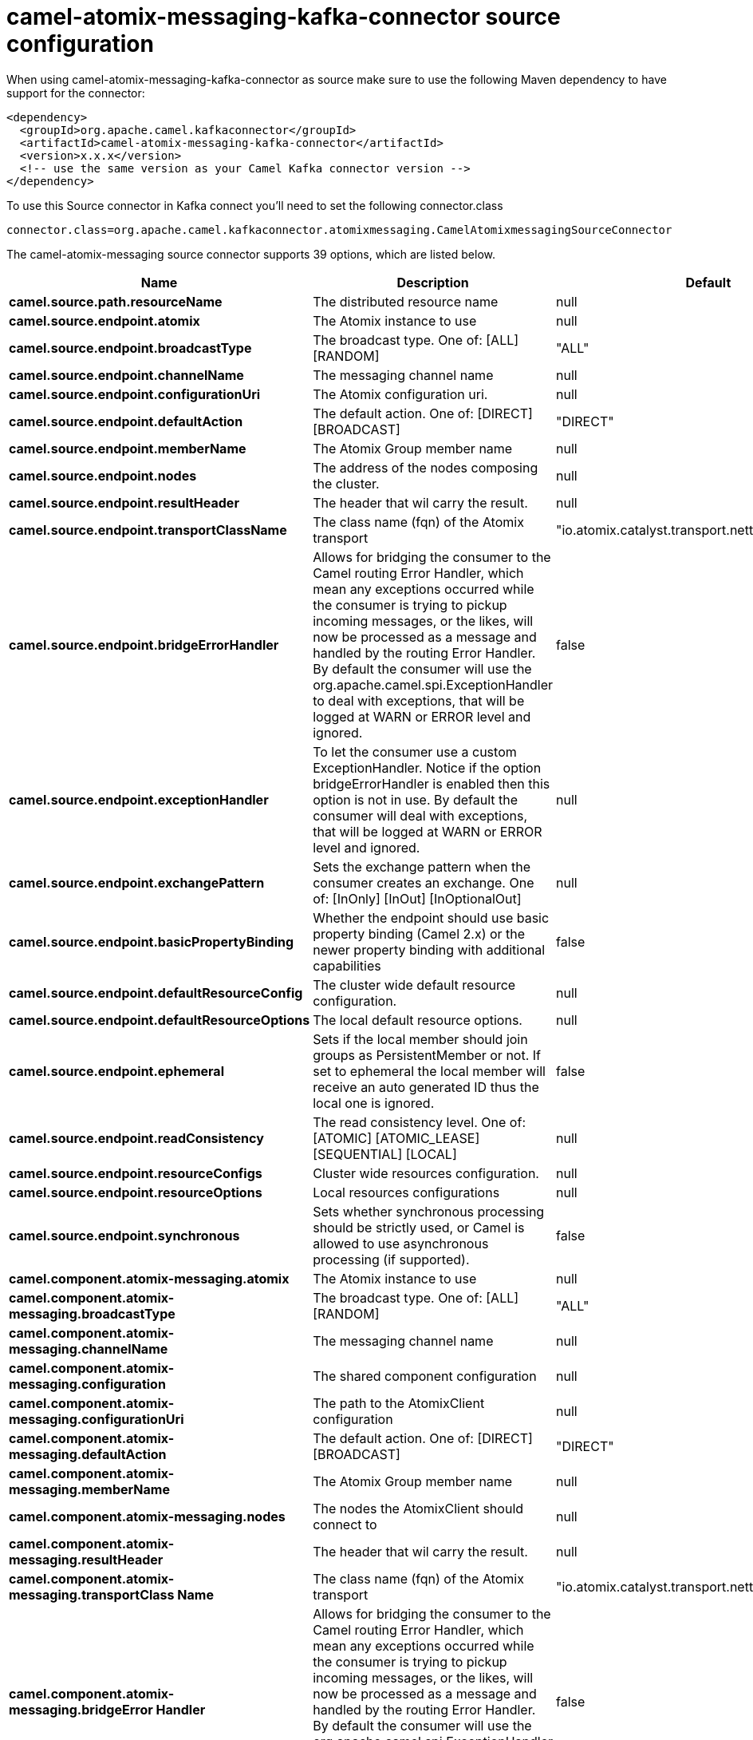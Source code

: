 // kafka-connector options: START
[[camel-atomix-messaging-kafka-connector-source]]
= camel-atomix-messaging-kafka-connector source configuration

When using camel-atomix-messaging-kafka-connector as source make sure to use the following Maven dependency to have support for the connector:

[source,xml]
----
<dependency>
  <groupId>org.apache.camel.kafkaconnector</groupId>
  <artifactId>camel-atomix-messaging-kafka-connector</artifactId>
  <version>x.x.x</version>
  <!-- use the same version as your Camel Kafka connector version -->
</dependency>
----

To use this Source connector in Kafka connect you'll need to set the following connector.class

[source,java]
----
connector.class=org.apache.camel.kafkaconnector.atomixmessaging.CamelAtomixmessagingSourceConnector
----


The camel-atomix-messaging source connector supports 39 options, which are listed below.



[width="100%",cols="2,5,^1,2",options="header"]
|===
| Name | Description | Default | Priority
| *camel.source.path.resourceName* | The distributed resource name | null | HIGH
| *camel.source.endpoint.atomix* | The Atomix instance to use | null | MEDIUM
| *camel.source.endpoint.broadcastType* | The broadcast type. One of: [ALL] [RANDOM] | "ALL" | MEDIUM
| *camel.source.endpoint.channelName* | The messaging channel name | null | MEDIUM
| *camel.source.endpoint.configurationUri* | The Atomix configuration uri. | null | MEDIUM
| *camel.source.endpoint.defaultAction* | The default action. One of: [DIRECT] [BROADCAST] | "DIRECT" | MEDIUM
| *camel.source.endpoint.memberName* | The Atomix Group member name | null | MEDIUM
| *camel.source.endpoint.nodes* | The address of the nodes composing the cluster. | null | MEDIUM
| *camel.source.endpoint.resultHeader* | The header that wil carry the result. | null | MEDIUM
| *camel.source.endpoint.transportClassName* | The class name (fqn) of the Atomix transport | "io.atomix.catalyst.transport.netty.NettyTransport" | MEDIUM
| *camel.source.endpoint.bridgeErrorHandler* | Allows for bridging the consumer to the Camel routing Error Handler, which mean any exceptions occurred while the consumer is trying to pickup incoming messages, or the likes, will now be processed as a message and handled by the routing Error Handler. By default the consumer will use the org.apache.camel.spi.ExceptionHandler to deal with exceptions, that will be logged at WARN or ERROR level and ignored. | false | MEDIUM
| *camel.source.endpoint.exceptionHandler* | To let the consumer use a custom ExceptionHandler. Notice if the option bridgeErrorHandler is enabled then this option is not in use. By default the consumer will deal with exceptions, that will be logged at WARN or ERROR level and ignored. | null | MEDIUM
| *camel.source.endpoint.exchangePattern* | Sets the exchange pattern when the consumer creates an exchange. One of: [InOnly] [InOut] [InOptionalOut] | null | MEDIUM
| *camel.source.endpoint.basicPropertyBinding* | Whether the endpoint should use basic property binding (Camel 2.x) or the newer property binding with additional capabilities | false | MEDIUM
| *camel.source.endpoint.defaultResourceConfig* | The cluster wide default resource configuration. | null | MEDIUM
| *camel.source.endpoint.defaultResourceOptions* | The local default resource options. | null | MEDIUM
| *camel.source.endpoint.ephemeral* | Sets if the local member should join groups as PersistentMember or not. If set to ephemeral the local member will receive an auto generated ID thus the local one is ignored. | false | MEDIUM
| *camel.source.endpoint.readConsistency* | The read consistency level. One of: [ATOMIC] [ATOMIC_LEASE] [SEQUENTIAL] [LOCAL] | null | MEDIUM
| *camel.source.endpoint.resourceConfigs* | Cluster wide resources configuration. | null | MEDIUM
| *camel.source.endpoint.resourceOptions* | Local resources configurations | null | MEDIUM
| *camel.source.endpoint.synchronous* | Sets whether synchronous processing should be strictly used, or Camel is allowed to use asynchronous processing (if supported). | false | MEDIUM
| *camel.component.atomix-messaging.atomix* | The Atomix instance to use | null | MEDIUM
| *camel.component.atomix-messaging.broadcastType* | The broadcast type. One of: [ALL] [RANDOM] | "ALL" | MEDIUM
| *camel.component.atomix-messaging.channelName* | The messaging channel name | null | MEDIUM
| *camel.component.atomix-messaging.configuration* | The shared component configuration | null | MEDIUM
| *camel.component.atomix-messaging.configurationUri* | The path to the AtomixClient configuration | null | MEDIUM
| *camel.component.atomix-messaging.defaultAction* | The default action. One of: [DIRECT] [BROADCAST] | "DIRECT" | MEDIUM
| *camel.component.atomix-messaging.memberName* | The Atomix Group member name | null | MEDIUM
| *camel.component.atomix-messaging.nodes* | The nodes the AtomixClient should connect to | null | MEDIUM
| *camel.component.atomix-messaging.resultHeader* | The header that wil carry the result. | null | MEDIUM
| *camel.component.atomix-messaging.transportClass Name* | The class name (fqn) of the Atomix transport | "io.atomix.catalyst.transport.netty.NettyTransport" | MEDIUM
| *camel.component.atomix-messaging.bridgeError Handler* | Allows for bridging the consumer to the Camel routing Error Handler, which mean any exceptions occurred while the consumer is trying to pickup incoming messages, or the likes, will now be processed as a message and handled by the routing Error Handler. By default the consumer will use the org.apache.camel.spi.ExceptionHandler to deal with exceptions, that will be logged at WARN or ERROR level and ignored. | false | MEDIUM
| *camel.component.atomix-messaging.basicProperty Binding* | Whether the component should use basic property binding (Camel 2.x) or the newer property binding with additional capabilities | false | MEDIUM
| *camel.component.atomix-messaging.defaultResource Config* | The cluster wide default resource configuration. | null | MEDIUM
| *camel.component.atomix-messaging.defaultResource Options* | The local default resource options. | null | MEDIUM
| *camel.component.atomix-messaging.ephemeral* | Sets if the local member should join groups as PersistentMember or not. If set to ephemeral the local member will receive an auto generated ID thus the local one is ignored. | false | MEDIUM
| *camel.component.atomix-messaging.readConsistency* | The read consistency level. One of: [ATOMIC] [ATOMIC_LEASE] [SEQUENTIAL] [LOCAL] | null | MEDIUM
| *camel.component.atomix-messaging.resourceConfigs* | Cluster wide resources configuration. | null | MEDIUM
| *camel.component.atomix-messaging.resourceOptions* | Local resources configurations | null | MEDIUM
|===
// kafka-connector options: END
